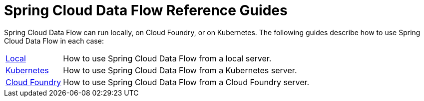 = Spring Cloud Data Flow Reference Guides

Spring Cloud Data Flow can run locally, on Cloud Foundry, or on Kubernetes. The following
guides describe how to use Spring Cloud Data Flow in each case:


[horizontal]
<<local.adoc,Local>> :: How to use Spring Cloud Data Flow from a local server.
<<kubernetes.adoc,Kubernetes>> :: How to use Spring Cloud Data Flow from a Kubernetes
server.
<<cloud-foundry.adoc,Cloud Foundry>> :: How to use Spring Cloud Data Flow from a Cloud
Foundry server.
